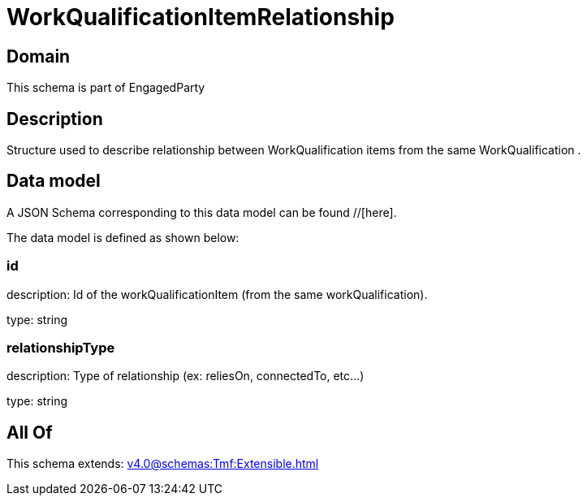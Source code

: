 = WorkQualificationItemRelationship

[#domain]
== Domain

This schema is part of EngagedParty

[#description]
== Description
Structure used to describe relationship between WorkQualification items from the same WorkQualification .


[#data_model]
== Data model

A JSON Schema corresponding to this data model can be found //[here].

The data model is defined as shown below:


=== id
description: Id of the workQualificationItem (from the same workQualification).

type: string


=== relationshipType
description: Type of relationship (ex: reliesOn, connectedTo, etc...)

type: string


[#all_of]
== All Of

This schema extends: xref:v4.0@schemas:Tmf:Extensible.adoc[]
